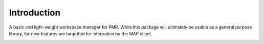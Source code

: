 Introduction
============

A basic and light-weight workspace manager for PMR.  While this package
will ultimately be usable as a general purpose library, for now features
are targetted for integration by the MAP client.

.. image:: https://travis-ci.org/PMR2/pmr2.wfctrl.png?branch=master
    :target: https://travis-ci.org/PMR2/pmr2.wfctrl
.. image:: https://coveralls.io/repos/PMR2/pmr2.wfctrl/badge.png?branch=master
    :target: https://coveralls.io/r/PMR2/pmr2.wfctrl?branch=master
